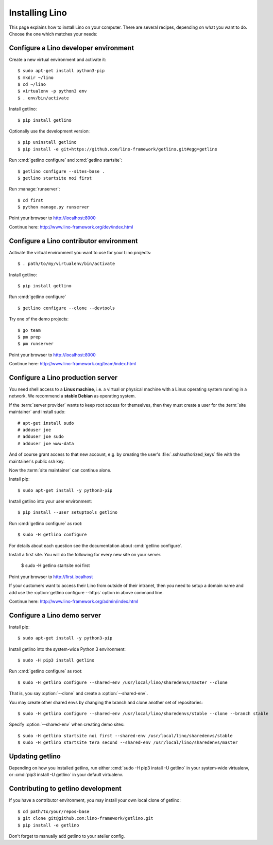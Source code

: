 .. _getlino.install:

===============
Installing Lino
===============

This page explains how to install Lino on your computer. There are several
recipes, depending on what you want to do.  Choose the one which matches your
needs:

.. glossary::

  Developer environment

    A set of utilities on your computer, to be used for developing your own
    :term:`Lino application`.

    See :ref:`getlino.install.dev`.

  Contributor environment

    An extended :term:`developer environment` for developers who plan to
    potentially contribute to the :term:`Lino framework`.  A bit more work to
    install, but more future-proof.

    See :ref:`getlino.install.dev`.

  Production server

    A server designed to host one or several :term:`production sites <production
    site>`.

    See :ref:`getlino.install.prod`.

  Demo server

    See :ref:`getlino.install.demo`.


.. _getlino.install.dev:

Configure a Lino developer environment
======================================

Create a new virtual environment and activate it::

  $ sudo apt-get install python3-pip
  $ mkdir ~/lino
  $ cd ~/lino
  $ virtualenv -p python3 env
  $ . env/bin/activate

Install getlino::

  $ pip install getlino

Optionally use the development version::

  $ pip uninstall getlino
  $ pip install -e git+https://github.com/lino-framework/getlino.git#egg=getlino

Run :cmd:`getlino configure` and :cmd:`getlino startsite`::

  $ getlino configure --sites-base .
  $ getlino startsite noi first

Run :manage:`runserver`::

  $ cd first
  $ python manage.py runserver

Point your browser to http://localhost:8000

Continue here: http://www.lino-framework.org/dev/index.html

.. _getlino.install.contrib:

Configure a Lino contributor environment
========================================

Activate the virtual environment you want to use for your Lino projects::

  $ . path/to/my/virtualenv/bin/activate

Install getlino::

  $ pip install getlino

Run :cmd:`getlino configure` ::

  $ getlino configure --clone --devtools

Try one of the demo projects::

  $ go team
  $ pm prep
  $ pm runserver

Point your browser to http://localhost:8000

Continue here:  http://www.lino-framework.org/team/index.html

.. _getlino.install.prod:
.. _getlino.install.admin:

Configure a Lino production server
==================================

You need shell access to a **Linux machine**, i.e. a virtual or physical machine
with a Linux operating system running in a network. We recommend a **stable
Debian** as operating system.

If the :term:`server provider` wants to keep root access for themselves, then
they must create a user for the :term:`site maintainer` and install sudo::

  # apt-get install sudo
  # adduser joe
  # adduser joe sudo
  # adduser joe www-data

And of course grant access to that new account, e.g. by creating the user's
:file:`.ssh/authorized_keys` file with the maintainer's public ssh key.

Now the :term:`site maintainer` can continue alone.

Install pip::

  $ sudo apt-get install -y python3-pip

Install getlino into your user environment::

  $ pip install --user setuptools getlino

.. Install getlino into the system-wide Python 3 environment::

  $ sudo -H pip3 install setuptools
  $ sudo -H pip3 install getlino

Run :cmd:`getlino configure` as root::

   $ sudo -H getlino configure

For details about each question see the documentation about :cmd:`getlino
configure`.

Install a first site.  You will do the following for every new site on your
server.

   $ sudo -H getlino startsite noi first

Point your browser to http://first.localhost

If your customers want to access their Lino from outside of their intranet, then
you need to setup a domain name and add use the :option:`getlino configure
--https` option in above command line.

Continue here:  http://www.lino-framework.org/admin/index.html


.. _getlino.install.demo:

Configure a Lino demo server
============================

Install pip::

  $ sudo apt-get install -y python3-pip

Install getlino into the system-wide Python 3 environment::

   $ sudo -H pip3 install getlino

Run :cmd:`getlino configure` as root::

   $ sudo -H getlino configure --shared-env /usr/local/lino/sharedenvs/master --clone

.. program:: getlino configure

That is, you say :option:`--clone` and create a :option:`--shared-env`.

You may create other shared envs by changing the branch and clone another set of
repositories::

   $ sudo -H getlino configure --shared-env /usr/local/lino/sharedenvs/stable --clone --branch stable

.. program:: getlino startsite

Specify :option:`--shared-env` when creating demo sites::

   $ sudo -H getlino startsite noi first --shared-env /usr/local/lino/sharedenvs/stable
   $ sudo -H getlino startsite tera second --shared-env /usr/local/lino/sharedenvs/master

Updating getlino
================

Depending on how you installed getlino, run either  :cmd:`sudo -H pip3 install
-U getlino` in your system-wide virtualenv, or  :cmd:`pip3 install -U getlino`
in your default virtualenv.


Contributing to getlino development
===================================

If you have a contributor environment, you may install your own local clone of
getlino::

   $ cd path/to/your/repos-base
   $ git clone git@github.com:lino-framework/getlino.git
   $ pip install -e getlino

Don't forget to manually add getlino to your atelier config.
